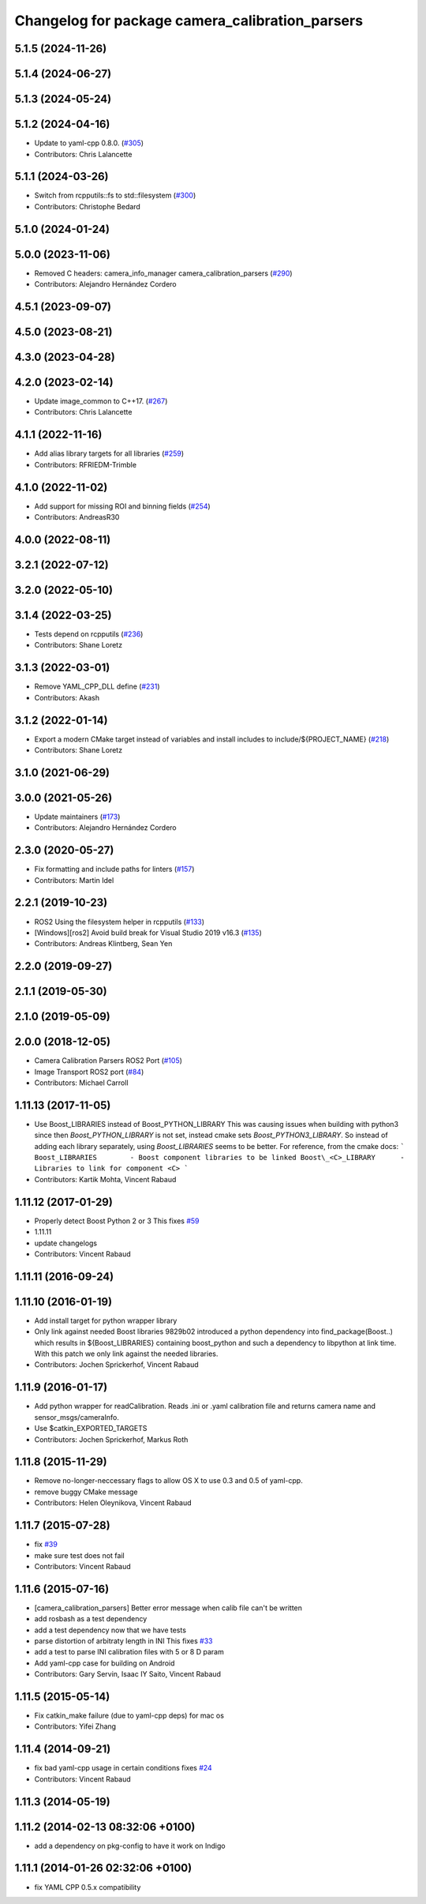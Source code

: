 ^^^^^^^^^^^^^^^^^^^^^^^^^^^^^^^^^^^^^^^^^^^^^^^^
Changelog for package camera_calibration_parsers
^^^^^^^^^^^^^^^^^^^^^^^^^^^^^^^^^^^^^^^^^^^^^^^^

5.1.5 (2024-11-26)
------------------

5.1.4 (2024-06-27)
------------------

5.1.3 (2024-05-24)
------------------

5.1.2 (2024-04-16)
------------------
* Update to yaml-cpp 0.8.0. (`#305 <https://github.com/ros-perception/image_common/issues/305>`_)
* Contributors: Chris Lalancette

5.1.1 (2024-03-26)
------------------
* Switch from rcpputils::fs to std::filesystem (`#300 <https://github.com/ros-perception/image_common/issues/300>`_)
* Contributors: Christophe Bedard

5.1.0 (2024-01-24)
------------------

5.0.0 (2023-11-06)
------------------
* Removed C headers: camera_info_manager camera_calibration_parsers (`#290 <https://github.com/ros-perception/image_common/issues/290>`_)
* Contributors: Alejandro Hernández Cordero

4.5.1 (2023-09-07)
------------------

4.5.0 (2023-08-21)
------------------

4.3.0 (2023-04-28)
------------------

4.2.0 (2023-02-14)
------------------
* Update image_common to C++17. (`#267 <https://github.com/ros-perception/image_common/issues/267>`_)
* Contributors: Chris Lalancette

4.1.1 (2022-11-16)
------------------
* Add alias library targets for all libraries (`#259 <https://github.com/ros-perception/image_common/issues/259>`_)
* Contributors: RFRIEDM-Trimble

4.1.0 (2022-11-02)
------------------
* Add support for missing ROI and binning fields (`#254 <https://github.com/ros-perception/image_common/issues/254>`_)
* Contributors: AndreasR30

4.0.0 (2022-08-11)
------------------

3.2.1 (2022-07-12)
------------------

3.2.0 (2022-05-10)
------------------

3.1.4 (2022-03-25)
------------------
* Tests depend on rcpputils (`#236 <https://github.com/ros-perception/image_common/issues/236>`_)
* Contributors: Shane Loretz

3.1.3 (2022-03-01)
------------------
* Remove YAML_CPP_DLL define (`#231 <https://github.com/ros-perception/image_common/issues/231>`_)
* Contributors: Akash

3.1.2 (2022-01-14)
------------------
* Export a modern CMake target instead of variables and install includes to include/${PROJECT_NAME} (`#218 <https://github.com/ros-perception/image_common/issues/218>`_)
* Contributors: Shane Loretz

3.1.0 (2021-06-29)
------------------

3.0.0 (2021-05-26)
------------------
* Update maintainers (`#173 <https://github.com/ros-perception/image_common/issues/173>`_)
* Contributors: Alejandro Hernández Cordero

2.3.0 (2020-05-27)
------------------
* Fix formatting and include paths for linters (`#157 <https://github.com/ros-perception/image_common/issues/157>`_)
* Contributors: Martin Idel

2.2.1 (2019-10-23)
------------------
* ROS2 Using the filesystem helper in rcpputils (`#133 <https://github.com/ros-perception/image_common/issues/133>`_)
* [Windows][ros2] Avoid build break for Visual Studio 2019 v16.3 (`#135 <https://github.com/ros-perception/image_common/issues/135>`_)
* Contributors: Andreas Klintberg, Sean Yen

2.2.0 (2019-09-27)
------------------

2.1.1 (2019-05-30)
------------------

2.1.0 (2019-05-09)
------------------

2.0.0 (2018-12-05)
------------------
* Camera Calibration Parsers ROS2 Port (`#105 <https://github.com/ros-perception/image_common/issues/105>`_)
* Image Transport ROS2 port (`#84 <https://github.com/ros-perception/image_common/issues/84>`_)
* Contributors: Michael Carroll

1.11.13 (2017-11-05)
--------------------
* Use Boost_LIBRARIES instead of Boost_PYTHON_LIBRARY
  This was causing issues when building with python3 since then
  `Boost_PYTHON_LIBRARY` is not set, instead cmake sets
  `Boost_PYTHON3_LIBRARY`. So instead of adding each library separately,
  using `Boost_LIBRARIES` seems to be better. For reference, from the
  cmake docs:
  ```
  Boost_LIBRARIES        - Boost component libraries to be linked
  Boost\_<C>_LIBRARY      - Libraries to link for component <C>
  ```
* Contributors: Kartik Mohta, Vincent Rabaud

1.11.12 (2017-01-29)
--------------------
* Properly detect Boost Python 2 or 3
  This fixes `#59 <https://github.com/ros-perception/image_common/issues/59>`_
* 1.11.11
* update changelogs
* Contributors: Vincent Rabaud

1.11.11 (2016-09-24)
--------------------

1.11.10 (2016-01-19)
--------------------
* Add install target for python wrapper library
* Only link against needed Boost libraries
  9829b02 introduced a python dependency into find_package(Boost..) which
  results in ${Boost_LIBRARIES} containing boost_python and such a
  dependency to libpython at link time. With this patch we only link
  against the needed libraries.
* Contributors: Jochen Sprickerhof, Vincent Rabaud

1.11.9 (2016-01-17)
-------------------
* Add python wrapper for readCalibration.
  Reads .ini or .yaml calibration file and returns camera name and sensor_msgs/cameraInfo.
* Use $catkin_EXPORTED_TARGETS
* Contributors: Jochen Sprickerhof, Markus Roth

1.11.8 (2015-11-29)
-------------------
* Remove no-longer-neccessary flags to allow OS X to use 0.3 and 0.5 of yaml-cpp.
* remove buggy CMake message
* Contributors: Helen Oleynikova, Vincent Rabaud

1.11.7 (2015-07-28)
-------------------
* fix `#39 <https://github.com/ros-perception/image_common/issues/39>`_
* make sure test does not fail
* Contributors: Vincent Rabaud

1.11.6 (2015-07-16)
-------------------
* [camera_calibration_parsers] Better error message when calib file can't be written
* add rosbash as a test dependency
* add a test dependency now that we have tests
* parse distortion of arbitraty length in INI
  This fixes `#33 <https://github.com/ros-perception/image_common/issues/33>`_
* add a test to parse INI calibration files with 5 or 8 D param
* Add yaml-cpp case for building on Android
* Contributors: Gary Servin, Isaac IY Saito, Vincent Rabaud

1.11.5 (2015-05-14)
-------------------
* Fix catkin_make failure (due to yaml-cpp deps) for mac os
* Contributors: Yifei Zhang

1.11.4 (2014-09-21)
-------------------
* fix bad yaml-cpp usage in certain conditions
  fixes `#24 <https://github.com/ros-perception/image_common/issues/24>`_
* Contributors: Vincent Rabaud

1.11.3 (2014-05-19)
-------------------

1.11.2 (2014-02-13  08:32:06 +0100)
-----------------------------------
* add a dependency on pkg-config to have it work on Indigo

1.11.1 (2014-01-26  02:32:06 +0100)
-----------------------------------
* fix YAML CPP 0.5.x compatibility
